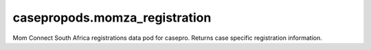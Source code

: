 casepropods.momza_registration
==============================

Mom Connect South Africa registrations data pod for casepro. Returns case specific
registration information.
